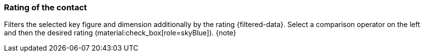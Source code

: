 === Rating of the contact

Filters the selected key figure and dimension additionally by the rating {filtered-data}. Select a comparison operator on the left and then the desired rating (material:check_box[role=skyBlue]). {note}